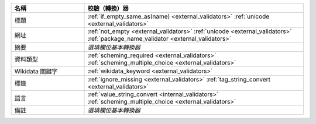 .. list-table::
   :widths: 25 75
   :header-rows: 1

   * - 名稱
     - 校驗（轉換）器

   * - 標題
     - :ref:`if_empty_same_as(name) <external_validators>` :ref:`unicode <external_validators>` 

   * - 網址
     - :ref:`not_empty <external_validators>` :ref:`unicode <external_validators>` :ref:`package_name_validator <external_validators>`

   * - 摘要
     - *選填欄位基本轉換器*

   * - 資料類型
     - :ref:`scheming_required <external_validators>` :ref:`scheming_multiple_choice <external_validators>`

   * - Wikidata 關鍵字
     - :ref:`wikidata_keyword <external_validators>`

   * - 標籤
     - :ref:`ignore_missing <external_validators>` :ref:`tag_string_convert <external_validators>`

   * - 語言
     - :ref:`value_string_convert <internal_validators>` :ref:`scheming_multiple_choice <external_validators>`

   * - 備註
     - *選填欄位基本轉換器*
